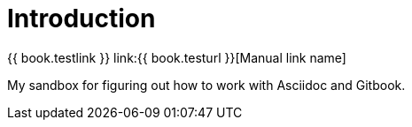 = Introduction

{{ book.testlink }}
link:{{ book.testurl }}[Manual link name]

My sandbox for figuring out how to work with Asciidoc and Gitbook.

